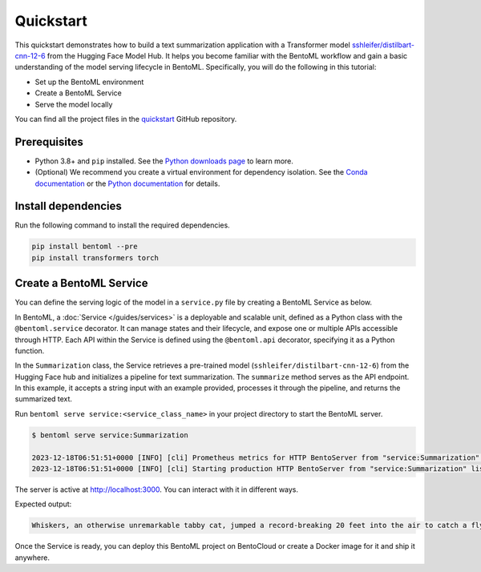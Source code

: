 ==========
Quickstart
==========

This quickstart demonstrates how to build a text summarization application with a Transformer model `sshleifer/distilbart-cnn-12-6 <https://huggingface.co/sshleifer/distilbart-cnn-12-6>`_ from the Hugging Face Model Hub. It helps you become familiar with the BentoML workflow and gain a basic understanding of the model serving lifecycle in BentoML. Specifically, you will do the following in this tutorial:

- Set up the BentoML environment
- Create a BentoML Service
- Serve the model locally

You can find all the project files in the `quickstart <https://github.com/bentoml/quickstart>`_ GitHub repository.

Prerequisites
-------------

- Python 3.8+ and ``pip`` installed. See the `Python downloads page <https://www.python.org/downloads/>`_ to learn more.
- (Optional) We recommend you create a virtual environment for dependency isolation. See the `Conda documentation <https://conda.io/projects/conda/en/latest/user-guide/tasks/manage-environments.html>`_ or the `Python documentation <https://docs.python.org/3/library/venv.html>`_ for details.

Install dependencies
--------------------

Run the following command to install the required dependencies.

.. code-block:: bash

    pip install bentoml --pre
    pip install transformers torch

Create a BentoML Service
------------------------

You can define the serving logic of the model in a ``service.py`` file by creating a BentoML Service as below.

.. code-block:: python
   :caption: `service.py`

    from __future__ import annotations
    import bentoml
    from transformers import pipeline


    NEWS_PARAGRAPH = "Breaking News: In an astonishing turn of events, the small \
    town of Willow Creek has been taken by storm as local resident Jerry Thompson's cat, \
    Whiskers, performed what witnesses are calling a 'miraculous and gravity-defying leap.' \
    Eyewitnesses report that Whiskers, an otherwise unremarkable tabby cat, jumped \
    a record-breaking 20 feet into the air to catch a fly. The event, which took \
    place in Thompson's backyard, is now being investigated by scientists for potential \
    breaches in the laws of physics. Local authorities are considering a town festival \
    to celebrate what is being hailed as 'The Leap of the Century."


    @bentoml.service(
        resources={"cpu": "2"},
        traffic={"timeout": 10},
    )
    class Summarization:
        def __init__(self) -> None:
            # Load model into pipeline
            self.pipeline = pipeline('summarization')

        @bentoml.api
        def summarize(self, text: str = NEWS_PARAGRAPH) -> str:
            result = self.pipeline(text)
            return result[0]['summary_text']

In BentoML, a :doc:`Service </guides/services>` is a deployable and scalable unit, defined as a Python class with the ``@bentoml.service`` decorator. It can manage states and their lifecycle, and expose one or multiple APIs accessible through HTTP. Each API within the Service is defined using the ``@bentoml.api`` decorator, specifying it as a Python function.

In the ``Summarization`` class, the Service retrieves a pre-trained model (``sshleifer/distilbart-cnn-12-6``) from the Hugging Face hub and initializes a pipeline for text summarization. The ``summarize`` method serves as the API endpoint. In this example, it accepts a string input with an example provided, processes it through the pipeline, and returns the summarized text.

Run ``bentoml serve service:<service_class_name>`` in your project directory to start the BentoML server.

.. code-block:: bash

    $ bentoml serve service:Summarization

    2023-12-18T06:51:51+0000 [INFO] [cli] Prometheus metrics for HTTP BentoServer from "service:Summarization" can be accessed at http://localhost:3000/metrics.
    2023-12-18T06:51:51+0000 [INFO] [cli] Starting production HTTP BentoServer from "service:Summarization" listening on http://localhost:3000 (Press CTRL+C to quit)

The server is active at http://localhost:3000. You can interact with it in different ways.

.. tab-set::

    .. tab-item:: CURL

        .. code-block:: bash

            curl -X 'POST' \
                'http://localhost:3000/summarize' \
                -H 'accept: text/plain' \
                -H 'Content-Type: application/json' \
                -d '{
                "text": "Breaking News: In an astonishing turn of events, the small town of Willow Creek has been taken by storm as local resident Jerry Thompson'\''s cat, Whiskers, performed what witnesses are calling a '\''miraculous and gravity-defying leap.'\'' Eyewitnesses report that Whiskers, an otherwise unremarkable tabby cat, jumped a record-breaking 20 feet into the air to catch a fly. The event, which took place in Thompson'\''s backyard, is now being investigated by scientists for potential breaches in the laws of physics. Local authorities are considering a town festival to celebrate what is being hailed as '\''The Leap of the Century."
                }'

    .. tab-item:: Python client

        .. code-block:: python

            import bentoml

            with bentoml.SyncHTTPClient("http://localhost:3000") as client:
                result = client.summarize(
                    text="Breaking News: In an astonishing turn of events, the small town of Willow Creek has been taken by storm as local resident Jerry Thompson's cat, Whiskers, performed what witnesses are calling a 'miraculous and gravity-defying leap.' Eyewitnesses report that Whiskers, an otherwise unremarkable tabby cat, jumped a record-breaking 20 feet into the air to catch a fly. The event, which took place in Thompson's backyard, is now being investigated by scientists for potential breaches in the laws of physics. Local authorities are considering a town festival to celebrate what is being hailed as 'The Leap of the Century.'"
                )

    .. tab-item:: Swagger UI

        Visit `http://localhost:3000 <http://localhost:3000/>`_, scroll down to **Service APIs**, and click **Try it out**. In the **Request body** box, enter your prompt and click **Execute**.

        .. image:: ../_static/img/get-started/quickstart/service-ui.png

Expected output:

.. code-block:: bash

    Whiskers, an otherwise unremarkable tabby cat, jumped a record-breaking 20 feet into the air to catch a fly . The event is now being investigated by scientists for potential breaches in the laws of physics . Local authorities considering a town festival to celebrate what is being hailed as 'The Leap of the Century'

Once the Service is ready, you can deploy this BentoML project on BentoCloud or create a Docker image for it and ship it anywhere.
